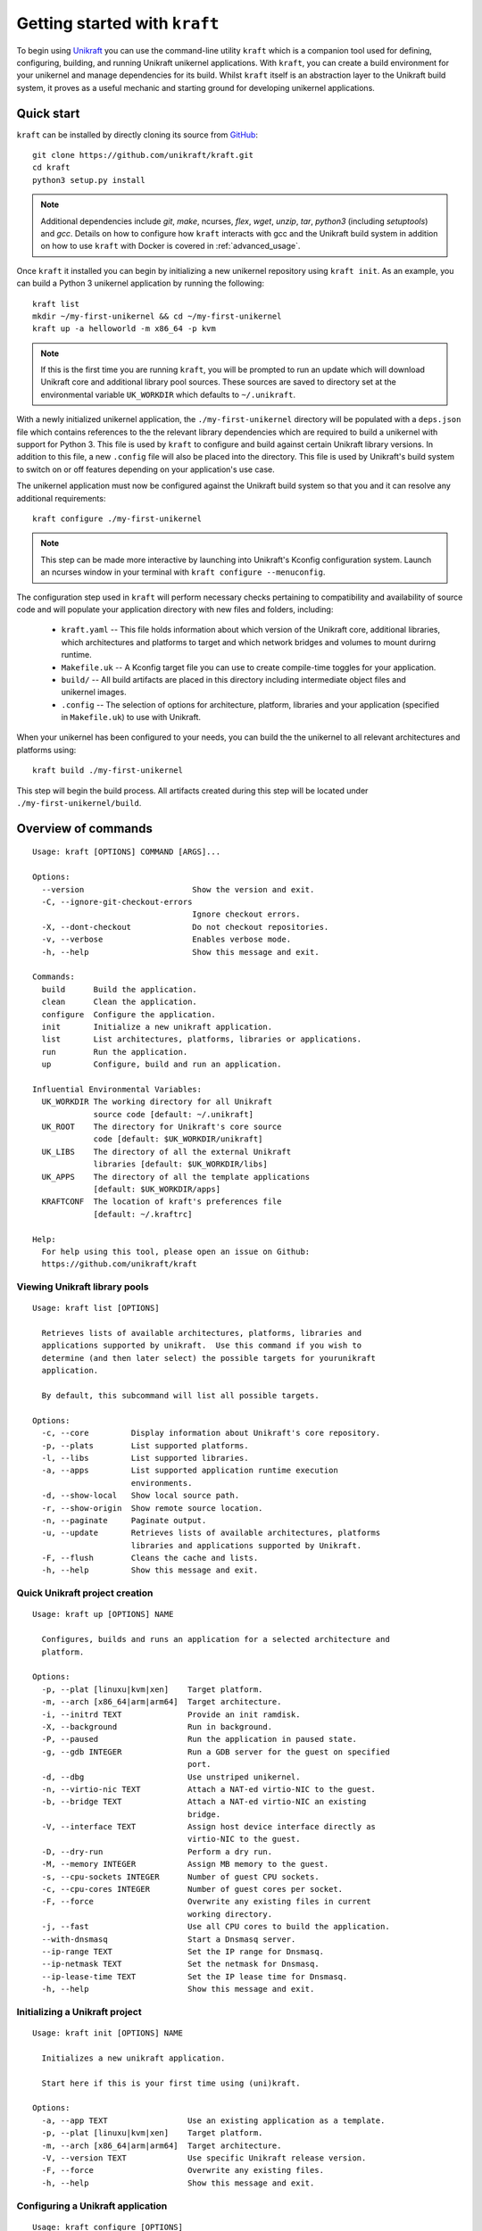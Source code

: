 ==============================
Getting started with ``kraft``
==============================

To begin using `Unikraft <https://unikraft.org>`_ you can use the command-line
utility ``kraft``  which is a companion tool used for defining, configuring,
building, and running Unikraft unikernel applications.  With ``kraft``, you can
create a build environment for your unikernel and manage dependencies for its
build.  Whilst ``kraft`` itself is an abstraction layer to the Unikraft build
system, it proves as a useful mechanic and starting ground for developing
unikernel applications.

Quick start
===========

``kraft`` can be installed by directly cloning its source from `GitHub <https://github.com/unikraft/kraft.git>`_: ::

  git clone https://github.com/unikraft/kraft.git
  cd kraft
  python3 setup.py install

.. note::
  Additional dependencies include `git`, `make`, ncurses, `flex`, `wget`,
  `unzip`, `tar`, `python3` (including  `setuptools`) and `gcc`.  Details on
  how to configure how ``kraft`` interacts with gcc and the Unikraft build
  system in addition on how to use ``kraft`` with Docker is covered in
  :ref:`advanced_usage`.

Once ``kraft`` it installed you can begin by initializing a new unikernel
repository using ``kraft init``.  As an example, you can build a Python 3
unikernel application by running the following: ::

  kraft list
  mkdir ~/my-first-unikernel && cd ~/my-first-unikernel
  kraft up -a helloworld -m x86_64 -p kvm

.. note::
  If this is the first time you are running ``kraft``, you will be prompted to 
  run an update which will download Unikraft core and additional library pool
  sources.  These sources are saved to directory set at the environmental
  variable ``UK_WORKDIR`` which defaults to ``~/.unikraft``.

With a newly initialized unikernel application, the ``./my-first-unikernel``
directory  will be populated with a ``deps.json`` file which contains references
to the the relevant library dependencies which are required to build a unikernel
with support for Python 3.  This file is used by ``kraft`` to configure and
build  against certain Unikraft library versions.  In addition to this file, a
new ``.config`` file will also be placed into the directory.  This file is used
by Unikraft's build system to switch on or off features depending on your
application's use case.

The unikernel application must now be configured against the Unikraft build
system so that you and it can resolve any additional requirements: ::

  kraft configure ./my-first-unikernel

.. note::
  This step can be made more interactive by launching into Unikraft's Kconfig
  configuration system.  Launch an ncurses window in your terminal with
  ``kraft configure --menuconfig``.

The configuration step used in ``kraft`` will perform necessary checks
pertaining to compatibility and availability of source code and will populate
your application directory with new files and folders, including:

  * ``kraft.yaml`` -- This file holds information about which version of the
    Unikraft core, additional libraries, which architectures and platforms to
    target and which network bridges and volumes to mount durirng runtime.
  * ``Makefile.uk`` -- A Kconfig target file you can use to create compile-time
    toggles for your application. 
  * ``build/`` -- All build artifacts are placed in this directory including 
    intermediate object files and unikernel images.
  * ``.config`` -- The selection of options for architecture, platform,
    libraries and your application (specified in ``Makefile.uk``) to use with
    Unikraft.

When your unikernel has been configured to your needs, you can build the
the unikernel to all relevant architectures and platforms using: ::

  kraft build ./my-first-unikernel

This step will begin the build process.  All artifacts created during this step
will be located under ``./my-first-unikernel/build``.

.. _kraft_cli:

Overview of commands
====================

::

  Usage: kraft [OPTIONS] COMMAND [ARGS]...

  Options:
    --version                       Show the version and exit.
    -C, --ignore-git-checkout-errors
                                    Ignore checkout errors.
    -X, --dont-checkout             Do not checkout repositories.
    -v, --verbose                   Enables verbose mode.
    -h, --help                      Show this message and exit.

  Commands:
    build      Build the application.
    clean      Clean the application.
    configure  Configure the application.
    init       Initialize a new unikraft application.
    list       List architectures, platforms, libraries or applications.
    run        Run the application.
    up         Configure, build and run an application.

  Influential Environmental Variables:
    UK_WORKDIR The working directory for all Unikraft
               source code [default: ~/.unikraft]
    UK_ROOT    The directory for Unikraft's core source
               code [default: $UK_WORKDIR/unikraft]
    UK_LIBS    The directory of all the external Unikraft
               libraries [default: $UK_WORKDIR/libs]
    UK_APPS    The directory of all the template applications
               [default: $UK_WORKDIR/apps]
    KRAFTCONF  The location of kraft's preferences file
               [default: ~/.kraftrc]

  Help:
    For help using this tool, please open an issue on Github:
    https://github.com/unikraft/kraft


.. _kraft_list:

Viewing Unikraft library pools
------------------------------

::

  Usage: kraft list [OPTIONS]

    Retrieves lists of available architectures, platforms, libraries and
    applications supported by unikraft.  Use this command if you wish to
    determine (and then later select) the possible targets for yourunikraft
    application.

    By default, this subcommand will list all possible targets.

  Options:
    -c, --core         Display information about Unikraft's core repository.
    -p, --plats        List supported platforms.
    -l, --libs         List supported libraries.
    -a, --apps         List supported application runtime execution
                       environments.
    -d, --show-local   Show local source path.
    -r, --show-origin  Show remote source location.
    -n, --paginate     Paginate output.
    -u, --update       Retrieves lists of available architectures, platforms
                       libraries and applications supported by Unikraft.
    -F, --flush        Cleans the cache and lists.
    -h, --help         Show this message and exit.


.. _kraft_up:

Quick Unikraft project creation
-------------------------------

::

  Usage: kraft up [OPTIONS] NAME

    Configures, builds and runs an application for a selected architecture and
    platform.

  Options:
    -p, --plat [linuxu|kvm|xen]    Target platform.
    -m, --arch [x86_64|arm|arm64]  Target architecture.
    -i, --initrd TEXT              Provide an init ramdisk.
    -X, --background               Run in background.
    -P, --paused                   Run the application in paused state.
    -g, --gdb INTEGER              Run a GDB server for the guest on specified
                                   port.
    -d, --dbg                      Use unstriped unikernel.
    -n, --virtio-nic TEXT          Attach a NAT-ed virtio-NIC to the guest.
    -b, --bridge TEXT              Attach a NAT-ed virtio-NIC an existing
                                   bridge.
    -V, --interface TEXT           Assign host device interface directly as
                                   virtio-NIC to the guest.
    -D, --dry-run                  Perform a dry run.
    -M, --memory INTEGER           Assign MB memory to the guest.
    -s, --cpu-sockets INTEGER      Number of guest CPU sockets.
    -c, --cpu-cores INTEGER        Number of guest cores per socket.
    -F, --force                    Overwrite any existing files in current
                                   working directory.
    -j, --fast                     Use all CPU cores to build the application.
    --with-dnsmasq                 Start a Dnsmasq server.
    --ip-range TEXT                Set the IP range for Dnsmasq.
    --ip-netmask TEXT              Set the netmask for Dnsmasq.
    --ip-lease-time TEXT           Set the IP lease time for Dnsmasq.
    -h, --help                     Show this message and exit.

.. _kraft_init:

Initializing a Unikraft project
-------------------------------

::

  Usage: kraft init [OPTIONS] NAME

    Initializes a new unikraft application.

    Start here if this is your first time using (uni)kraft.

  Options:
    -a, --app TEXT                 Use an existing application as a template.
    -p, --plat [linuxu|kvm|xen]    Target platform.
    -m, --arch [x86_64|arm|arm64]  Target architecture.
    -V, --version TEXT             Use specific Unikraft release version.
    -F, --force                    Overwrite any existing files.
    -h, --help                     Show this message and exit.


.. _kraft_configure:

Configuring a Unikraft application
----------------------------------

::

  Usage: kraft configure [OPTIONS]

  Options:
    -p, --plat [linuxu|kvm|xen]    Target platform.
    -m, --arch [x86_64|arm|arm64]  Target architecture.
    -F, --force                    Force writing new configuration.
    -k, --menuconfig               Use Unikraft's ncurses Kconfig editor.
    -h, --help                     Show this message and exit.


.. _kraft_build:

Building a Unikraft application
-------------------------------

::

  Usage: kraft build [OPTIONS]

    Builds the Unikraft application for the target architecture and platform.

  Options:
    -j, --fast  Use all CPU cores to build the application.
    -h, --help  Show this message and exit.

.. _kraft_run:

Running a Unikraft application
------------------------------

::

  Usage: kraft run [OPTIONS] [ARGS]...

  Options:
    -p, --plat [linuxu|kvm|xen]    Target platform.  [default: linuxu]
    -m, --arch [x86_64|arm|arm64]  Target architecture.  [default: (dynamic)]
    -i, --initrd TEXT              Provide an init ramdisk.
    -X, --background               Run in background.
    -P, --paused                   Run the application in paused state.
    -g, --gdb INTEGER              Run a GDB server for the guest at PORT.
    -d, --dbg                      Use unstriped unikernel.
    -n, --virtio-nic TEXT          Attach a NAT-ed virtio-NIC to the guest.
    -b, --bridge TEXT              Attach a NAT-ed virtio-NIC an existing
                                   bridge.
    -V, --interface TEXT           Assign host device interface directly as
                                   virtio-NIC to the guest.
    -D, --dry-run                  Perform a dry run.
    -M, --memory INTEGER           Assign MB memory to the guest.
    -s, --cpu-sockets INTEGER      Number of guest CPU sockets.
    -c, --cpu-cores INTEGER        Number of guest cores per socket.
    -h, --help                     Show this message and exit.

.. _advanced_usage:

Advanced Usage
==============

``kraft`` itself can be configured to meet the needs of your development
workflow.  If you are working directly the Unikraft source code or a library
then you can change ``kraft``'s behavior so that it recognizes changes which
you make.


.. _env_vars:

Influential environmental variables
-----------------------------------

``kraft`` uses environmental variables to determine the location of the Unikraft
core source code and all library pools.  This is set using the following:

+------------------------+--------------------------+-------------------------------------------+
| Environmental variable | Default value            | Usage                                     |
+========================+==========================+===========================================+
| ``UK_WORKDIR``         | ``~/.unikraft``          | The root directory for all sources.       |
+------------------------+--------------------------+-------------------------------------------+
| ``UK_ROOT``            | ``$UK_WORKDIR/unikraft`` | The Unikraft core source code.            |
+------------------------+--------------------------+-------------------------------------------+
| ``UK_LIBS``            | ``$UK_WORKDIR/libs``     | Library pool sources.                     |
+------------------------+--------------------------+-------------------------------------------+
| ``UK_APPS``            | ``$UK_WORKDIR/apps``     | Applications and templates.               |
+------------------------+--------------------------+-------------------------------------------+
| ``KRAFTCONF``          | ``~/.kraftrc``           | The location of kraft's preferences file. |
+------------------------+--------------------------+-------------------------------------------+

Workflow when working on Unikraft internals 
-------------------------------------------

During phases of development which require modifying the Unikraft core source
code or an auxiliary library for the target application, ``kraft``'s runtime
can be altered to facilitate varying developer requirements.

In the following example, both the Unikraft core source code and an additional
library, ``mylib``, have are utilized for an application.   However, their
source has been modified and point to external locations.  This is useful if you
are doing local development or wish to work with private repositories:

::

  specification: '0.4'

  unikraft: file:///home/developer/repos/unikraft/unikraft@3a8150d

  libraries:
    mylib:
      version: devel/new-feature
      source: git://git.example.com/lib-mylib


The ``kraft`` tool works with these remote and local Git repositories in order
to handle version control.  However, wen using the ``kraft`` tool itself in
during the ``configure`` and ``build`` steps, it is handy to stop it it from
automatically running ``git checkout`` on these repositories.  This is
particularly useful when the source tree of the Unikraft core or any other
library has a dirty working tree.

To ignore warnings and proceed with a command, use the global flag ``-C``:

::

  kraft -Cv configure

To prevent ``kraft`` from checking out repositories entirely, use the global
flag ``-X``:

::

  kraft -Xv build

Debugging Unikraft applications
-------------------------------

Running and debugging unikernels can be accomplished largely with the use of
`gdb <https://www.gnu.org/software/gdb/>`_.  Unikraft will build an un-stripped
binary with debugging features enabled.  This can be toggled with the
``-d|--dbg`` flag on ``kraft run``.  To start gdb itself, include the
``-g|--gdb PORT`` flag during the same run stage.  Additionally, it is often
useful to start the guest in a paused stage, accomplished with the
``-P|--paused`` flag:

::

  kraft run -p kvm --gdb 4123 --dbg
